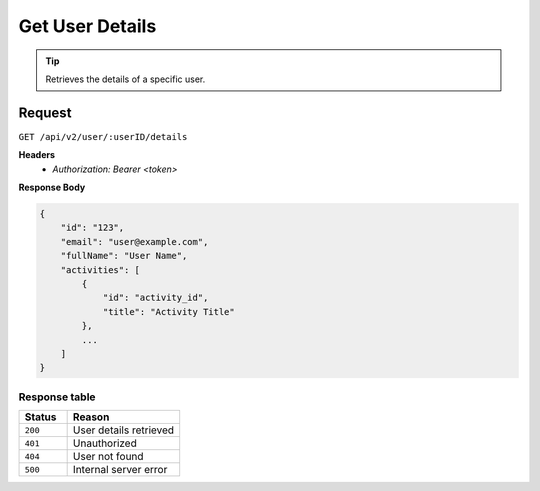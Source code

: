 Get User Details
================

.. tip::
    Retrieves the details of a specific user.

Request
-------

``GET /api/v2/user/:userID/details``

**Headers**
  - `Authorization: Bearer <token>`

**Response Body**

.. code-block:: json

    {
        "id": "123",
        "email": "user@example.com",
        "fullName": "User Name",
        "activities": [
            {
                "id": "activity_id",
                "title": "Activity Title"
            },
            ...
        ]
    }

Response table
**************

.. list-table::
    :widths: 30 70
    :header-rows: 1

    * - Status 
      - Reason
    * - ``200``
      - User details retrieved
    * - ``401``
      - Unauthorized
    * - ``404``
      - User not found
    * - ``500``
      - Internal server error

